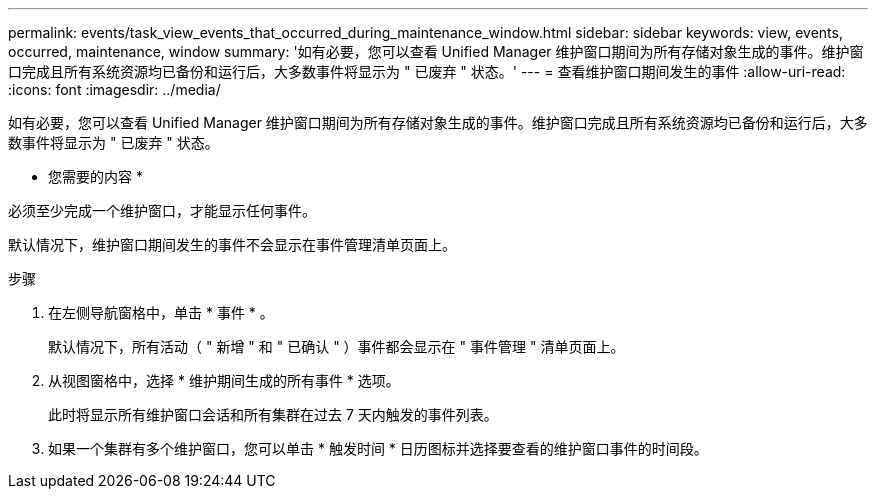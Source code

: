---
permalink: events/task_view_events_that_occurred_during_maintenance_window.html 
sidebar: sidebar 
keywords: view, events, occurred, maintenance, window 
summary: '如有必要，您可以查看 Unified Manager 维护窗口期间为所有存储对象生成的事件。维护窗口完成且所有系统资源均已备份和运行后，大多数事件将显示为 " 已废弃 " 状态。' 
---
= 查看维护窗口期间发生的事件
:allow-uri-read: 
:icons: font
:imagesdir: ../media/


[role="lead"]
如有必要，您可以查看 Unified Manager 维护窗口期间为所有存储对象生成的事件。维护窗口完成且所有系统资源均已备份和运行后，大多数事件将显示为 " 已废弃 " 状态。

* 您需要的内容 *

必须至少完成一个维护窗口，才能显示任何事件。

默认情况下，维护窗口期间发生的事件不会显示在事件管理清单页面上。

.步骤
. 在左侧导航窗格中，单击 * 事件 * 。
+
默认情况下，所有活动（ " 新增 " 和 " 已确认 " ）事件都会显示在 " 事件管理 " 清单页面上。

. 从视图窗格中，选择 * 维护期间生成的所有事件 * 选项。
+
此时将显示所有维护窗口会话和所有集群在过去 7 天内触发的事件列表。

. 如果一个集群有多个维护窗口，您可以单击 * 触发时间 * 日历图标并选择要查看的维护窗口事件的时间段。

